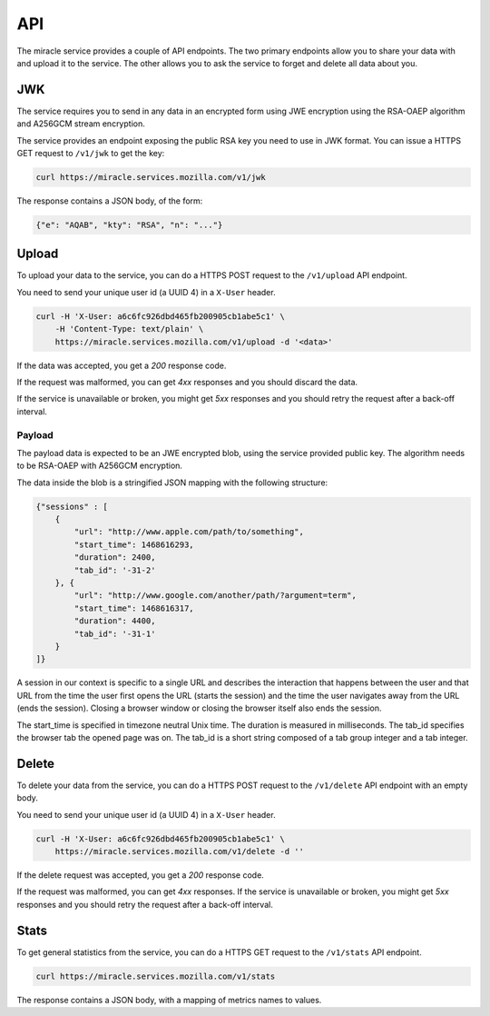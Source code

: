 ===
API
===

The miracle service provides a couple of API endpoints. The two primary
endpoints allow you to share your data with and upload it to the service.
The other allows you to ask the service to forget and delete all data
about you.


JWK
===

The service requires you to send in any data in an encrypted form
using JWE encryption using the RSA-OAEP algorithm and A256GCM stream
encryption.

The service provides an endpoint exposing the public RSA key you need
to use in JWK format. You can issue a HTTPS GET request to ``/v1/jwk``
to get the key:

.. code-block:: bash

    curl https://miracle.services.mozilla.com/v1/jwk

The response contains a JSON body, of the form:

.. code-block:: javascript

    {"e": "AQAB", "kty": "RSA", "n": "..."}


Upload
======

To upload your data to the service, you can do a HTTPS POST request to
the ``/v1/upload`` API endpoint.

You need to send your unique user id (a UUID 4) in a ``X-User`` header.

.. code-block:: bash

    curl -H 'X-User: a6c6fc926dbd465fb200905cb1abe5c1' \
        -H 'Content-Type: text/plain' \
        https://miracle.services.mozilla.com/v1/upload -d '<data>'

If the data was accepted, you get a `200` response code.

If the request was malformed, you can get `4xx` responses and you
should discard the data.

If the service is unavailable or broken, you might get `5xx` responses
and you should retry the request after a back-off interval.


Payload
-------

The payload data is expected to be an JWE encrypted blob, using the
service provided public key. The algorithm needs to be RSA-OAEP with
A256GCM encryption.

The data inside the blob is a stringified JSON mapping with the
following structure:

.. code-block:: javascript

    {"sessions" : [
        {
            "url": "http://www.apple.com/path/to/something",
            "start_time": 1468616293,
            "duration": 2400,
            "tab_id": '-31-2'
        }, {
            "url": "http://www.google.com/another/path/?argument=term",
            "start_time": 1468616317,
            "duration": 4400,
            "tab_id": '-31-1'
        }
    ]}

A session in our context is specific to a single URL and describes the
interaction that happens between the user and that URL from the time
the user first opens the URL (starts the session) and the time the user
navigates away from the URL (ends the session). Closing a browser window
or closing the browser itself also ends the session.

The start_time is specified in timezone neutral Unix time. The duration
is measured in milliseconds. The tab_id specifies the browser tab the
opened page was on. The tab_id is a short string composed of a tab group
integer and a tab integer.


Delete
======

To delete your data from the service, you can do a HTTPS POST request to
the ``/v1/delete`` API endpoint with an empty body.

You need to send your unique user id (a UUID 4) in a ``X-User`` header.

.. code-block:: bash

    curl -H 'X-User: a6c6fc926dbd465fb200905cb1abe5c1' \
        https://miracle.services.mozilla.com/v1/delete -d ''

If the delete request was accepted, you get a `200` response code.

If the request was malformed, you can get `4xx` responses. If the
service is unavailable or broken, you might get `5xx` responses and
you should retry the request after a back-off interval.


Stats
=====

To get general statistics from the service, you can do a HTTPS GET
request to the ``/v1/stats`` API endpoint.

.. code-block:: bash

    curl https://miracle.services.mozilla.com/v1/stats

The response contains a JSON body, with a mapping of metrics names
to values.
